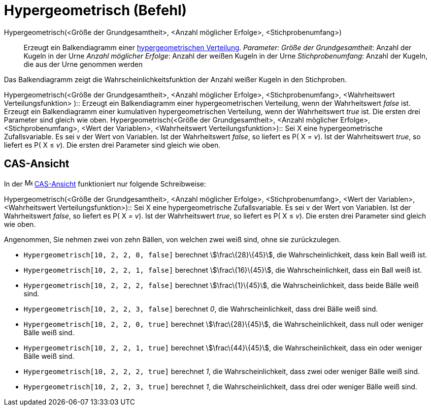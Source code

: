 = Hypergeometrisch (Befehl)
:page-en: commands/HyperGeometric
ifdef::env-github[:imagesdir: /de/modules/ROOT/assets/images]

Hypergeometrisch(<Größe der Grundgesamtheit>, <Anzahl möglicher Erfolge>, <Stichprobenumfang>)::
  Erzeugt ein Balkendiagramm einer https://en.wikipedia.org/wiki/de:Hypergeometrische_Verteilung[hypergeometrischen
  Verteilung].
  _Parameter:_
  _Größe der Grundgesamtheit_: Anzahl der Kugeln in der Urne
  _Anzahl möglicher Erfolge_: Anzahl der weißen Kugeln in der Urne
  _Stichprobenumfang_: Anzahl der Kugeln, die aus der Urne genommen werden

Das Balkendiagramm zeigt die Wahrscheinlichkeitsfunktion der Anzahl weißer Kugeln in den Stichproben.

Hypergeometrisch(<Größe der Grundgesamtheit>, <Anzahl möglicher Erfolge>, <Stichprobenumfang>, <Wahrheitswert
Verteilungsfunktion> )::
  Erzeugt ein Balkendiagramm einer hypergeometrischen Verteilung, wenn der Wahrheitswert _false_ ist.
  Erzeugt ein Balkendiagramm einer kumulativen hypergeometrischen Verteilung, wenn der Wahrheitswert _true_ ist.
  Die ersten drei Parameter sind gleich wie oben.
Hypergeometrisch(<Größe der Grundgesamtheit>, <Anzahl möglicher Erfolge>, <Stichprobenumfang>, <Wert der Variablen>,
<Wahrheitswert Verteilungsfunktion>)::
  Sei X eine hypergeometrische Zufallsvariable. Es sei v der Wert von Variablen.
  Ist der Wahrheitswert _false_, so liefert es P( X = _v_).
  Ist der Wahrheitswert _true_, so liefert es P( X ≤ _v_).
  Die ersten drei Parameter sind gleich wie oben.

== CAS-Ansicht

In der image:16px-Menu_view_cas.svg.png[Menu view cas.svg,width=16,height=16] xref:/CAS_Ansicht.adoc[CAS-Ansicht]
funktioniert nur folgende Schreibweise:

Hypergeometrisch(<Größe der Grundgesamtheit>, <Anzahl möglicher Erfolge>, <Stichprobenumfang>, <Wert der Variablen>,
<Wahrheitswert Verteilungsfunktion>)::
  Sei X eine hypergeometrische Zufallsvariable. Es sei v der Wert von Variablen.
  Ist der Wahrheitswert _false_, so liefert es P( X = _v_).
  Ist der Wahrheitswert _true_, so liefert es P( X ≤ _v_).
  Die ersten drei Parameter sind gleich wie oben.

[EXAMPLE]
====

Angenommen, Sie nehmen zwei von zehn Bällen, von welchen zwei weiß sind, ohne sie zurückzulegen.

* `++Hypergeometrisch[10, 2, 2, 0, false]++` berechnet stem:[\frac\{28}\{45}], die Wahrscheinlichkeit, dass kein Ball
weiß ist.
* `++Hypergeometrisch[10, 2, 2, 1, false]++` berechnet stem:[\frac\{16}\{45}], die Wahrscheinlichkeit, dass ein Ball
weiß ist.
* `++Hypergeometrisch[10, 2, 2, 2, false]++` berechnet stem:[\frac\{1}\{45}], die Wahrscheinlichkeit, dass beide Bälle
weiß sind.
* `++Hypergeometrisch[10, 2, 2, 3, false]++` berechnet _0_, die Wahrscheinlichkeit, dass drei Bälle weiß sind.
* `++Hypergeometrisch[10, 2, 2, 0, true]++` berechnet stem:[\frac\{28}\{45}], die Wahrscheinlichkeit, dass null oder
weniger Bälle weiß sind.
* `++Hypergeometrisch[10, 2, 2, 1, true]++` berechnet stem:[\frac\{44}\{45}], die Wahrscheinlichkeit, dass ein oder
weniger Bälle weiß sind.
* `++Hypergeometrisch[10, 2, 2, 2, true]++` berechnet _1_, die Wahrscheinlichkeit, dass zwei oder weniger Bälle weiß
sind.
* `++Hypergeometrisch[10, 2, 2, 3, true]++` berechnet _1_, die Wahrscheinlichkeit, dass drei oder weniger Bälle weiß
sind.

====
